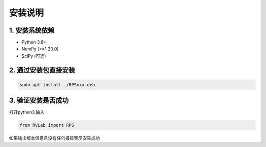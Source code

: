 安装说明
==========

1. 安装系统依赖
---------------

- Python 3.8+
- NumPy (>=1.20.0)
- SciPy (可选)

2. 通过安装包直接安装
---------------------

.. code-block:: bash

   sudo apt install ./RPSxxx.deb

3. 验证安装是否成功
-------------------

打开python3,输入

.. code-block:: python

   from RVLab import RPS

如果输出版本信息且没有任何报错表示安装成功